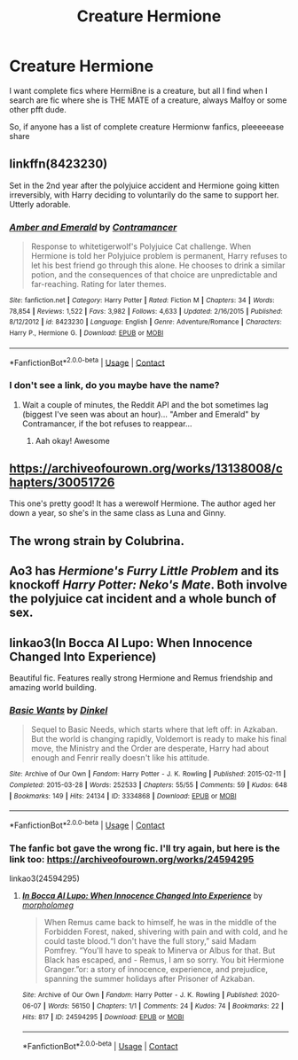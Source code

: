 #+TITLE: Creature Hermione

* Creature Hermione
:PROPERTIES:
:Author: WickedCrystalRainbow
:Score: 1
:DateUnix: 1602586927.0
:DateShort: 2020-Oct-13
:FlairText: Request
:END:
I want complete fics where Hermi8ne is a creature, but all I find when I search are fic where she is THE MATE of a creature, always Malfoy or some other pfft dude.

So, if anyone has a list of complete creature Hermionw fanfics, pleeeeease share


** linkffn(8423230)

Set in the 2nd year after the polyjuice accident and Hermione going kitten irreversibly, with Harry deciding to voluntarily do the same to support her. Utterly adorable.
:PROPERTIES:
:Author: mschuster91
:Score: 3
:DateUnix: 1602594869.0
:DateShort: 2020-Oct-13
:END:

*** [[https://www.fanfiction.net/s/8423230/1/][*/Amber and Emerald/*]] by [[https://www.fanfiction.net/u/4109427/Contramancer][/Contramancer/]]

#+begin_quote
  Response to whitetigerwolf's Polyjuice Cat challenge. When Hermione is told her Polyjuice problem is permanent, Harry refuses to let his best friend go through this alone. He chooses to drink a similar potion, and the consequences of that choice are unpredictable and far-reaching. Rating for later themes.
#+end_quote

^{/Site/:} ^{fanfiction.net} ^{*|*} ^{/Category/:} ^{Harry} ^{Potter} ^{*|*} ^{/Rated/:} ^{Fiction} ^{M} ^{*|*} ^{/Chapters/:} ^{34} ^{*|*} ^{/Words/:} ^{78,854} ^{*|*} ^{/Reviews/:} ^{1,522} ^{*|*} ^{/Favs/:} ^{3,982} ^{*|*} ^{/Follows/:} ^{4,633} ^{*|*} ^{/Updated/:} ^{2/16/2015} ^{*|*} ^{/Published/:} ^{8/12/2012} ^{*|*} ^{/id/:} ^{8423230} ^{*|*} ^{/Language/:} ^{English} ^{*|*} ^{/Genre/:} ^{Adventure/Romance} ^{*|*} ^{/Characters/:} ^{Harry} ^{P.,} ^{Hermione} ^{G.} ^{*|*} ^{/Download/:} ^{[[http://www.ff2ebook.com/old/ffn-bot/index.php?id=8423230&source=ff&filetype=epub][EPUB]]} ^{or} ^{[[http://www.ff2ebook.com/old/ffn-bot/index.php?id=8423230&source=ff&filetype=mobi][MOBI]]}

--------------

*FanfictionBot*^{2.0.0-beta} | [[https://github.com/FanfictionBot/reddit-ffn-bot/wiki/Usage][Usage]] | [[https://www.reddit.com/message/compose?to=tusing][Contact]]
:PROPERTIES:
:Author: FanfictionBot
:Score: 1
:DateUnix: 1602594889.0
:DateShort: 2020-Oct-13
:END:


*** I don't see a link, do you maybe have the name?
:PROPERTIES:
:Author: WickedCrystalRainbow
:Score: 1
:DateUnix: 1602594922.0
:DateShort: 2020-Oct-13
:END:

**** Wait a couple of minutes, the Reddit API and the bot sometimes lag (biggest I've seen was about an hour)... "Amber and Emerald" by Contramancer, if the bot refuses to reappear...
:PROPERTIES:
:Author: mschuster91
:Score: 1
:DateUnix: 1602594987.0
:DateShort: 2020-Oct-13
:END:

***** Aah okay! Awesome
:PROPERTIES:
:Author: WickedCrystalRainbow
:Score: 1
:DateUnix: 1602595019.0
:DateShort: 2020-Oct-13
:END:


** [[https://archiveofourown.org/works/13138008/chapters/30051726]]

This one's pretty good! It has a werewolf Hermione. The author aged her down a year, so she's in the same class as Luna and Ginny.
:PROPERTIES:
:Author: hacker_pidge
:Score: 2
:DateUnix: 1602602835.0
:DateShort: 2020-Oct-13
:END:


** The wrong strain by Colubrina.
:PROPERTIES:
:Author: yashasangel
:Score: 2
:DateUnix: 1602642016.0
:DateShort: 2020-Oct-14
:END:


** Ao3 has /Hermione's Furry Little Problem/ and its knockoff /Harry Potter: Neko's Mate/. Both involve the polyjuice cat incident and a whole bunch of sex.
:PROPERTIES:
:Author: horrorshowjack
:Score: 1
:DateUnix: 1602647233.0
:DateShort: 2020-Oct-14
:END:


** linkao3(In Bocca Al Lupo: When Innocence Changed Into Experience)

Beautiful fic. Features really strong Hermione and Remus friendship and amazing world building.
:PROPERTIES:
:Author: BlueThePineapple
:Score: 1
:DateUnix: 1602945115.0
:DateShort: 2020-Oct-17
:END:

*** [[https://archiveofourown.org/works/3334868][*/Basic Wants/*]] by [[https://www.archiveofourown.org/users/Dinkel/pseuds/Dinkel][/Dinkel/]]

#+begin_quote
  Sequel to Basic Needs, which starts where that left off: in Azkaban. But the world is changing rapidly, Voldemort is ready to make his final move, the Ministry and the Order are desperate, Harry had about enough and Fenrir really doesn't like his attitude.
#+end_quote

^{/Site/:} ^{Archive} ^{of} ^{Our} ^{Own} ^{*|*} ^{/Fandom/:} ^{Harry} ^{Potter} ^{-} ^{J.} ^{K.} ^{Rowling} ^{*|*} ^{/Published/:} ^{2015-02-11} ^{*|*} ^{/Completed/:} ^{2015-03-28} ^{*|*} ^{/Words/:} ^{252533} ^{*|*} ^{/Chapters/:} ^{55/55} ^{*|*} ^{/Comments/:} ^{59} ^{*|*} ^{/Kudos/:} ^{648} ^{*|*} ^{/Bookmarks/:} ^{149} ^{*|*} ^{/Hits/:} ^{24134} ^{*|*} ^{/ID/:} ^{3334868} ^{*|*} ^{/Download/:} ^{[[https://archiveofourown.org/downloads/3334868/Basic%20Wants.epub?updated_at=1570912939][EPUB]]} ^{or} ^{[[https://archiveofourown.org/downloads/3334868/Basic%20Wants.mobi?updated_at=1570912939][MOBI]]}

--------------

*FanfictionBot*^{2.0.0-beta} | [[https://github.com/FanfictionBot/reddit-ffn-bot/wiki/Usage][Usage]] | [[https://www.reddit.com/message/compose?to=tusing][Contact]]
:PROPERTIES:
:Author: FanfictionBot
:Score: 1
:DateUnix: 1602945139.0
:DateShort: 2020-Oct-17
:END:


*** The fanfic bot gave the wrong fic. I'll try again, but here is the link too: [[https://archiveofourown.org/works/24594295]]

linkao3(24594295)
:PROPERTIES:
:Author: BlueThePineapple
:Score: 1
:DateUnix: 1602966324.0
:DateShort: 2020-Oct-17
:END:

**** [[https://archiveofourown.org/works/24594295][*/In Bocca Al Lupo: When Innocence Changed Into Experience/*]] by [[https://www.archiveofourown.org/users/morpholomeg/pseuds/morpholomeg][/morpholomeg/]]

#+begin_quote
  When Remus came back to himself, he was in the middle of the Forbidden Forest, naked, shivering with pain and with cold, and he could taste blood.“I don't have the full story,” said Madam Pomfrey. “You'll have to speak to Minerva or Albus for that. But Black has escaped, and - Remus, I am so sorry. You bit Hermione Granger.”or: a story of innocence, experience, and prejudice, spanning the summer holidays after Prisoner of Azkaban.
#+end_quote

^{/Site/:} ^{Archive} ^{of} ^{Our} ^{Own} ^{*|*} ^{/Fandom/:} ^{Harry} ^{Potter} ^{-} ^{J.} ^{K.} ^{Rowling} ^{*|*} ^{/Published/:} ^{2020-06-07} ^{*|*} ^{/Words/:} ^{56150} ^{*|*} ^{/Chapters/:} ^{1/1} ^{*|*} ^{/Comments/:} ^{24} ^{*|*} ^{/Kudos/:} ^{74} ^{*|*} ^{/Bookmarks/:} ^{22} ^{*|*} ^{/Hits/:} ^{817} ^{*|*} ^{/ID/:} ^{24594295} ^{*|*} ^{/Download/:} ^{[[https://archiveofourown.org/downloads/24594295/In%20Bocca%20Al%20Lupo%20When.epub?updated_at=1597581241][EPUB]]} ^{or} ^{[[https://archiveofourown.org/downloads/24594295/In%20Bocca%20Al%20Lupo%20When.mobi?updated_at=1597581241][MOBI]]}

--------------

*FanfictionBot*^{2.0.0-beta} | [[https://github.com/FanfictionBot/reddit-ffn-bot/wiki/Usage][Usage]] | [[https://www.reddit.com/message/compose?to=tusing][Contact]]
:PROPERTIES:
:Author: FanfictionBot
:Score: 1
:DateUnix: 1602966342.0
:DateShort: 2020-Oct-17
:END:
